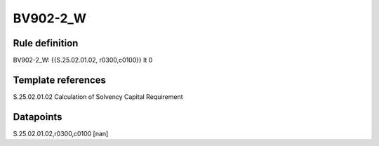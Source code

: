 =========
BV902-2_W
=========

Rule definition
---------------

BV902-2_W: {{S.25.02.01.02, r0300,c0100}} lt 0


Template references
-------------------

S.25.02.01.02 Calculation of Solvency Capital Requirement


Datapoints
----------

S.25.02.01.02,r0300,c0100 [nan]



